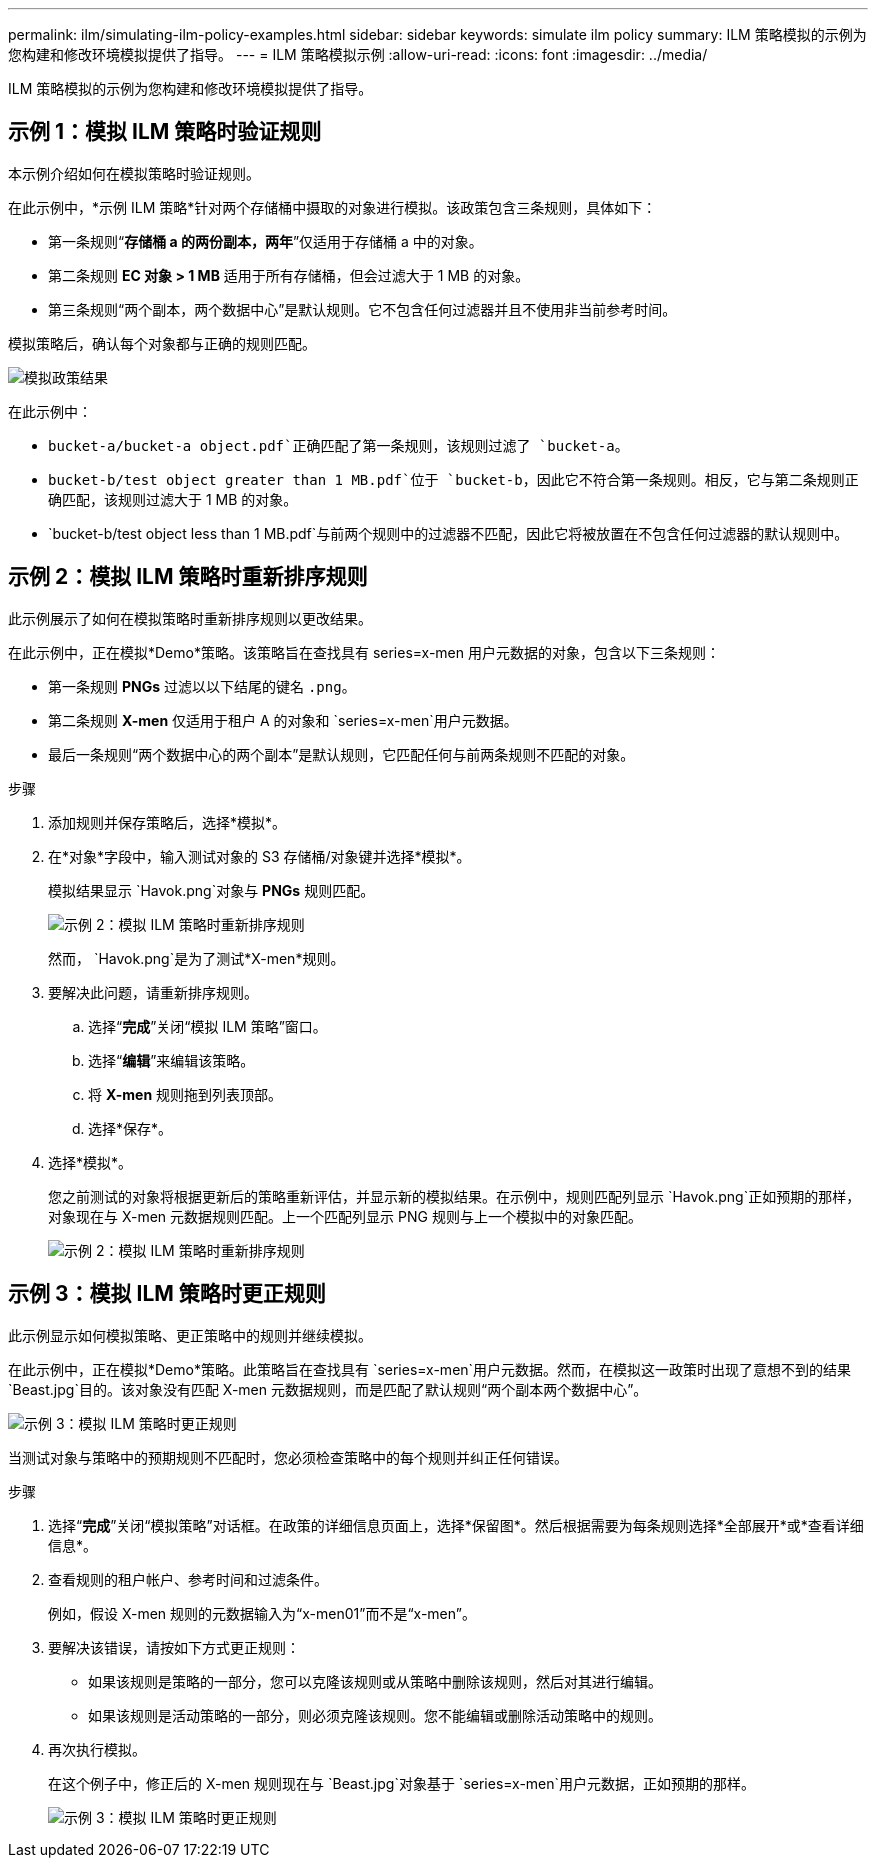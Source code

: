 ---
permalink: ilm/simulating-ilm-policy-examples.html 
sidebar: sidebar 
keywords: simulate ilm policy 
summary: ILM 策略模拟的示例为您构建和修改环境模拟提供了指导。 
---
= ILM 策略模拟示例
:allow-uri-read: 
:icons: font
:imagesdir: ../media/


[role="lead"]
ILM 策略模拟的示例为您构建和修改环境模拟提供了指导。



== 示例 1：模拟 ILM 策略时验证规则

本示例介绍如何在模拟策略时验证规则。

在此示例中，*示例 ILM 策略*针对两个存储桶中摄取的对象进行模拟。该政策包含三条规则，具体如下：

* 第一条规则“*存储桶 a 的两份副本，两年*”仅适用于存储桶 a 中的对象。
* 第二条规则 *EC 对象 > 1 MB* 适用于所有存储桶，但会过滤大于 1 MB 的对象。
* 第三条规则“两个副本，两个数据中心”是默认规则。它不包含任何过滤器并且不使用非当前参考时间。


模拟策略后，确认每个对象都与正确的规则匹配。

image::../media/simulate_policy_screen.png[模拟政策结果]

在此示例中：

* `bucket-a/bucket-a object.pdf`正确匹配了第一条规则，该规则过滤了 `bucket-a`。
* `bucket-b/test object greater than 1 MB.pdf`位于 `bucket-b`，因此它不符合第一条规则。相反，它与第二条规则正确匹配，该规则过滤大于 1 MB 的对象。
* `bucket-b/test object less than 1 MB.pdf`与前两个规则中的过滤器不匹配，因此它将被放置在不包含任何过滤器的默认规则中。




== 示例 2：模拟 ILM 策略时重新排序规则

此示例展示了如何在模拟策略时重新排序规则以更改结果。

在此示例中，正在模拟*Demo*策略。该策略旨在查找具有 series=x-men 用户元数据的对象，包含以下三条规则：

* 第一条规则 *PNGs* 过滤以以下结尾的键名 `.png`。
* 第二条规则 *X-men* 仅适用于租户 A 的对象和 `series=x-men`用户元数据。
* 最后一条规则“两个数据中心的两个副本”是默认规则，它匹配任何与前两条规则不匹配的对象。


.步骤
. 添加规则并保存策略后，选择*模拟*。
. 在*对象*字段中，输入测试对象的 S3 存储桶/对象键并选择*模拟*。
+
模拟结果显示 `Havok.png`对象与 *PNGs* 规则匹配。

+
image::../media/simulate_reorder_rules_pngs_result.png[示例 2：模拟 ILM 策略时重新排序规则]

+
然而， `Havok.png`是为了测试*X-men*规则。

. 要解决此问题，请重新排序规则。
+
.. 选择“*完成*”关闭“模拟 ILM 策略”窗口。
.. 选择“*编辑*”来编辑该策略。
.. 将 *X-men* 规则拖到列表顶部。
.. 选择*保存*。


. 选择*模拟*。
+
您之前测试的对象将根据更新后的策略重新评估，并显示新的模拟结果。在示例中，规则匹配列显示 `Havok.png`正如预期的那样，对象现在与 X-men 元数据规则匹配。上一个匹配列显示 PNG 规则与上一个模拟中的对象匹配。

+
image::../media/simulate_reorder_rules_correct_result.png[示例 2：模拟 ILM 策略时重新排序规则]





== 示例 3：模拟 ILM 策略时更正规则

此示例显示如何模拟策略、更正策略中的规则并继续模拟。

在此示例中，正在模拟*Demo*策略。此策略旨在查找具有 `series=x-men`用户元数据。然而，在模拟这一政策时出现了意想不到的结果 `Beast.jpg`目的。该对象没有匹配 X-men 元数据规则，而是匹配了默认规则“两个副本两个数据中心”。

image::../media/simulate_results_for_object_wrong_metadata.png[示例 3：模拟 ILM 策略时更正规则]

当测试对象与策略中的预期规则不匹配时，您必须检查策略中的每个规则并纠正任何错误。

.步骤
. 选择“*完成*”关闭“模拟策略”对话框。在政策的详细信息页面上，选择*保留图*。然后根据需要为每条规则选择*全部展开*或*查看详细信息*。
. 查看规则的租户帐户、参考时间和过滤条件。
+
例如，假设 X-men 规则的元数据输入为“x-men01”而不是“x-men”。

. 要解决该错误，请按如下方式更正规则：
+
** 如果该规则是策略的一部分，您可以克隆该规则或从策略中删除该规则，然后对其进行编辑。
** 如果该规则是活动策略的一部分，则必须克隆该规则。您不能编辑或删除活动策略中的规则。


. 再次执行模拟。
+
在这个例子中，修正后的 X-men 规则现在与 `Beast.jpg`对象基于 `series=x-men`用户元数据，正如预期的那样。

+
image::../media/simulate_results_for_object_corrected_metadata.png[示例 3：模拟 ILM 策略时更正规则]


